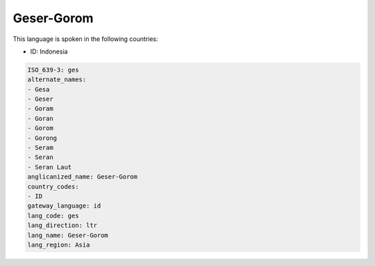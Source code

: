 .. _ges:

Geser-Gorom
===========

This language is spoken in the following countries:

* ID: Indonesia

.. code-block:: yaml

    ISO_639-3: ges
    alternate_names:
    - Gesa
    - Geser
    - Goram
    - Goran
    - Gorom
    - Gorong
    - Seram
    - Seran
    - Seran Laut
    anglicanized_name: Geser-Gorom
    country_codes:
    - ID
    gateway_language: id
    lang_code: ges
    lang_direction: ltr
    lang_name: Geser-Gorom
    lang_region: Asia
    
